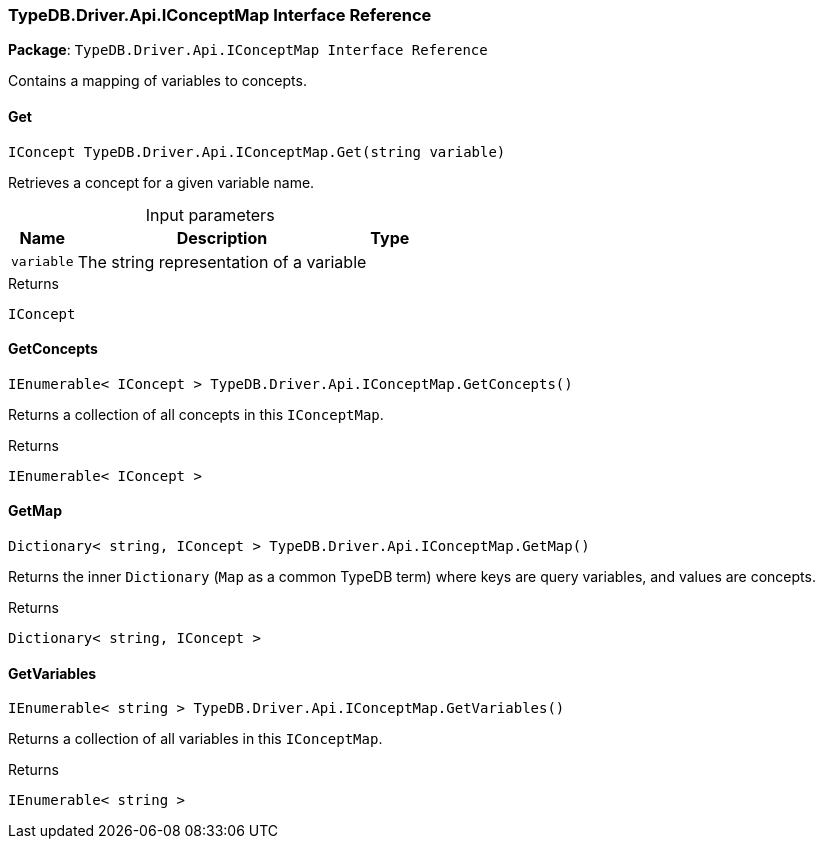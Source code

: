 [#_TypeDB_Driver_Api_IConceptMap_Interface_Reference]
=== TypeDB.Driver.Api.IConceptMap Interface Reference

*Package*: `TypeDB.Driver.Api.IConceptMap Interface Reference`



Contains a mapping of variables to concepts.

// tag::methods[]
[#_IConcept_TypeDB_Driver_Api_IConceptMap_Get___string_variable_]
==== Get

[source,csharp]
----
IConcept TypeDB.Driver.Api.IConceptMap.Get(string variable)
----



Retrieves a concept for a given variable name.


[caption=""]
.Input parameters
[cols="~,~,~"]
[options="header"]
|===
|Name |Description |Type
a| `variable` a| The string representation of a variable a| 
|===

[caption=""]
.Returns
`IConcept`

[#_IEnumerable__IConcept___TypeDB_Driver_Api_IConceptMap_GetConcepts___]
==== GetConcepts

[source,csharp]
----
IEnumerable< IConcept > TypeDB.Driver.Api.IConceptMap.GetConcepts()
----



Returns a collection of all concepts in this ``IConceptMap``.


[caption=""]
.Returns
`IEnumerable< IConcept >`

[#_Dictionary__string__IConcept___TypeDB_Driver_Api_IConceptMap_GetMap___]
==== GetMap

[source,csharp]
----
Dictionary< string, IConcept > TypeDB.Driver.Api.IConceptMap.GetMap()
----



Returns the inner ``Dictionary`` (``Map`` as a common TypeDB term) where keys are query variables, and values are concepts.


[caption=""]
.Returns
`Dictionary< string, IConcept >`

[#_IEnumerable__string___TypeDB_Driver_Api_IConceptMap_GetVariables___]
==== GetVariables

[source,csharp]
----
IEnumerable< string > TypeDB.Driver.Api.IConceptMap.GetVariables()
----



Returns a collection of all variables in this ``IConceptMap``.


[caption=""]
.Returns
`IEnumerable< string >`

// end::methods[]

